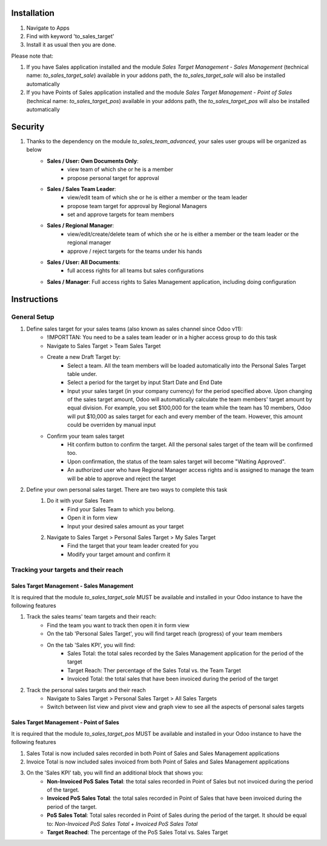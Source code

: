 Installation
============

1. Navigate to Apps
2. Find with keyword 'to_sales_target'
3. Install it as usual then you are done.

Please note that:

1. If you have Sales application installed and the module `Sales Target Management - Sales Management` (technical name: `to_sales_target_sale`) available in your addons path, the `to_sales_target_sale` will also be installed automatically
2. If you have Points of Sales application installed and the module `Sales Target Management - Point of Sales` (technical name: `to_sales_target_pos`) available in your addons path, the `to_sales_target_pos` will also be installed automatically

Security
========

1. Thanks to the dependency on the module `to_sales_team_advanced`, your sales user groups will be organized as below
	* **Sales / User: Own Documents Only**:
		* view team of which she or he is a member
		* propose personal target for approval
	* **Sales / Sales Team Leader**:
		* view/edit team of which she or he is either a member or the team leader
		* propose team target for approval by Regional Managers
		* set and approve targets for team members	
	* **Sales / Regional Manager**:
		* view/edit/create/delete team of which she or he is either a member or the team leader or the regional manager
		* approve / reject targets for the teams under his hands
	* **Sales / User: All Documents**:
		* full access rights for all teams but sales configurations
	* **Sales / Manager**: Full access rights to Sales Management application, including doing configuration

Instructions
============

General Setup
-------------

1. Define sales target for your sales teams (also known as sales channel since Odoo v11):
	* !IMPORTTAN: You need to be a sales team leader or in a higher access group to do this task
	* Navigate to Sales Target > Team Sales Target
	* Create a new Draft Target by:
		* Select a team. All the team members will be loaded automatically into the Personal Sales Target table under.
		* Select a period for the target by input Start Date and End Date
		* Input your sales target (in your company currency) for the period specified above. Upon changing of the sales target amount, Odoo will automatically calculate the team members' target amount by equal division. For example, you set $100,000 for the team while the team has 10 members, Odoo will put $10,000 as sales target for each and every member of the team. However, this amount could be overriden by manual input
	* Confirm your team sales target
		* Hit confirm button to confirm the target. All the personal sales target of the team will be confirmed too.
		* Upon confirmation, the status of the team sales target will become "Waiting Approved".
		* An authorized user who have Regional Manager access rights and is assigned to manage the team will be able to approve and reject the target 
		
2. Define your own personal sales target. There are two ways to complete this task
	1. Do it with your Sales Team
		* Find your Sales Team to which you belong.
		* Open it in form view
		* Input your desired sales amount as your target
	2. Navigate to Sales Target > Personal Sales Target > My Sales Target
		* Find the target that your team leader created for you
		* Modify your target amount and confirm it

Tracking your targets and their reach
------------------------------------

Sales Target Management - Sales Management
~~~~~~~~~~~~~~~~~~~~~~~~~~~~~~~~~~~~~~~~
It is required that the module `to_sales_target_sale` MUST be available and installed in your Odoo instance to have the following features

1. Track the sales teams' team targets and their reach:
	* Find the team you want to track then open it in form view
	* On the tab 'Personal Sales Target', you will find target reach (progress) of your team members
	* On the tab 'Sales KPI', you will find:
		* Sales Total: the total sales recorded by the Sales Management application for the period of the target
		* Target Reach: Ther percentage of the Sales Total vs. the Team Target
		* Invoiced Total: the total sales that have been invoiced during the period of the target

2. Track the personal sales targets and their reach
	* Navigate to Sales Target > Personal Sales Target > All Sales Targets
	* Switch between list view and pivot view and graph view to see all the aspects of personal sales targets
	
Sales Target Management - Point of Sales
~~~~~~~~~~~~~~~~~~~~~~~~~~~~~~~~~~~~~~~~~~
It is required that the module `to_sales_target_pos` MUST be available and installed in your Odoo instance to have the following features

1. Sales Total is now included sales recorded in both Point of Sales and Sales Management applications
2. Invoice Total is now included sales invoiced from both Point of Sales and Sales Management applications
3. On the 'Sales KPI' tab, you will find an additional block that shows you:
	* **Non-Invoiced PoS Sales Total**: the total sales recorded in Point of Sales but not invoiced during the period of the target.
	* **Invoiced PoS Sales Total**: the total sales recorded in Point of Sales that have been invoiced during the period of the target.
	* **PoS Sales Total**: Total sales recorded in Point of Sales during the period of the target. It should be equal to: `Non-Invoiced PoS Sales Total + Invoiced PoS Sales Total`
	* **Target Reached**: The percentage of the PoS Sales Total vs. Sales Target
